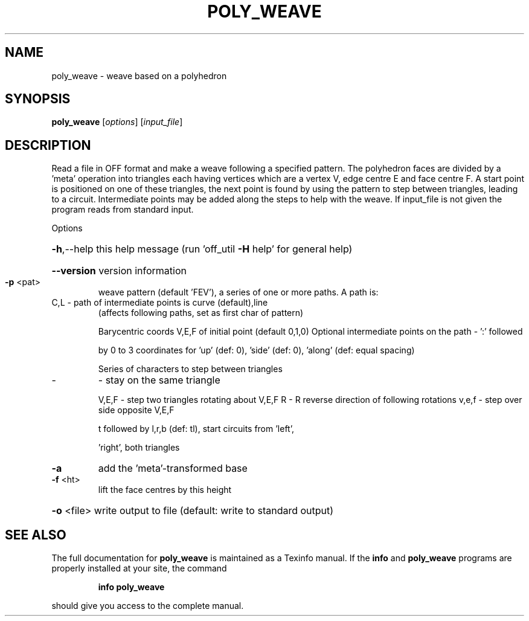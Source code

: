 .\" DO NOT MODIFY THIS FILE!  It was generated by help2man
.TH POLY_WEAVE  "1" " " "poly_weave: Antiprism 0.32 - http://www.antiprism.com" "User Commands"
.SH NAME
poly_weave - weave based on a polyhedron
.SH SYNOPSIS
.B poly_weave
[\fI\,options\/\fR] [\fI\,input_file\/\fR]
.SH DESCRIPTION
Read a file in OFF format and make a weave following a specified pattern.
The polyhedron faces are divided by a 'meta' operation into triangles
each having vertices which are a vertex V, edge centre E and face centre F.
A start point is positioned on one of these triangles, the next point is
found by using the pattern to step between triangles, leading to a circuit.
Intermediate points may be added along the steps to help with the weave.
If input_file is not given the program reads from standard input.
.PP
Options
.HP
\fB\-h\fR,\-\-help this help message (run 'off_util \fB\-H\fR help' for general help)
.HP
\fB\-\-version\fR version information
.TP
\fB\-p\fR <pat>
weave pattern (default 'FEV'), a series of one or more paths.
A path is:
.TP
C,L \- path of intermediate points is curve (default),line
(affects following paths, set as first char of pattern)
.IP
Barycentric coords V,E,F of initial point (default 0,1,0)
Optional intermediate points on the path \- ':' followed
.IP
by 0 to 3 coordinates for 'up' (def: 0), 'side' (def: 0),
\&'along' (def: equal spacing)
.IP
Series of characters to step between triangles
.TP
\-
\- stay on the same triangle
.IP
V,E,F \- step two triangles rotating about V,E,F
R     \- R reverse direction of following rotations
v,e,f \- step over side opposite V,E,F
.IP
t followed by l,r,b (def: tl), start circuits from 'left',
.IP
\&'right', both triangles
.TP
\fB\-a\fR
add the 'meta'\-transformed base
.TP
\fB\-f\fR <ht>
lift the face centres by this height
.HP
\fB\-o\fR <file> write output to file (default: write to standard output)
.SH "SEE ALSO"
The full documentation for
.B poly_weave
is maintained as a Texinfo manual.  If the
.B info
and
.B poly_weave
programs are properly installed at your site, the command
.IP
.B info poly_weave
.PP
should give you access to the complete manual.
